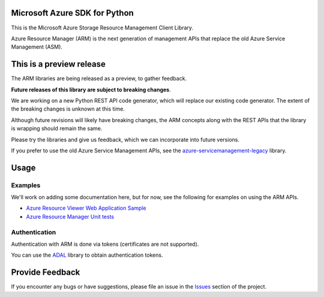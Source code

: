 Microsoft Azure SDK for Python
==============================

This is the Microsoft Azure Storage Resource Management Client Library.

Azure Resource Manager (ARM) is the next generation of management APIs that
replace the old Azure Service Management (ASM).


This is a preview release
=========================

The ARM libraries are being released as a preview, to gather feedback.

**Future releases of this library are subject to breaking changes**.

We are working on a new Python REST API code generator, which will replace
our existing code generator. The extent of the breaking changes is unknown
at this time.

Although future revisions will likely have breaking changes, the ARM concepts
along with the REST APIs that the library is wrapping should remain the same.

Please try the libraries and give us feedback, which we can incorporate into
future versions.

If you prefer to use the old Azure Service Management APIs, see the
`azure-servicemanagement-legacy <https://pypi.python.org/pypi/azure-servicemanagement-legacy>`__ library.


Usage
=====

Examples
--------

We'll work on adding some documentation here, but for now, see the following
for examples on using the ARM APIs.

-  `Azure Resource Viewer Web Application Sample <https://github.com/Azure/azure-sdk-for-python/tree/master/examples/AzureResourceViewer>`__
-  `Azure Resource Manager Unit tests <https://github.com/Azure/azure-sdk-for-python/tree/master/azure-mgmt/tests>`__

Authentication
--------------

Authentication with ARM is done via tokens (certificates are not supported).

You can use the `ADAL <https://pypi.python.org/pypi/azure>`__ library to
obtain authentication tokens.


Provide Feedback
================

If you encounter any bugs or have suggestions, please file an issue in the
`Issues <https://github.com/Azure/azure-sdk-for-python/issues>`__
section of the project.
